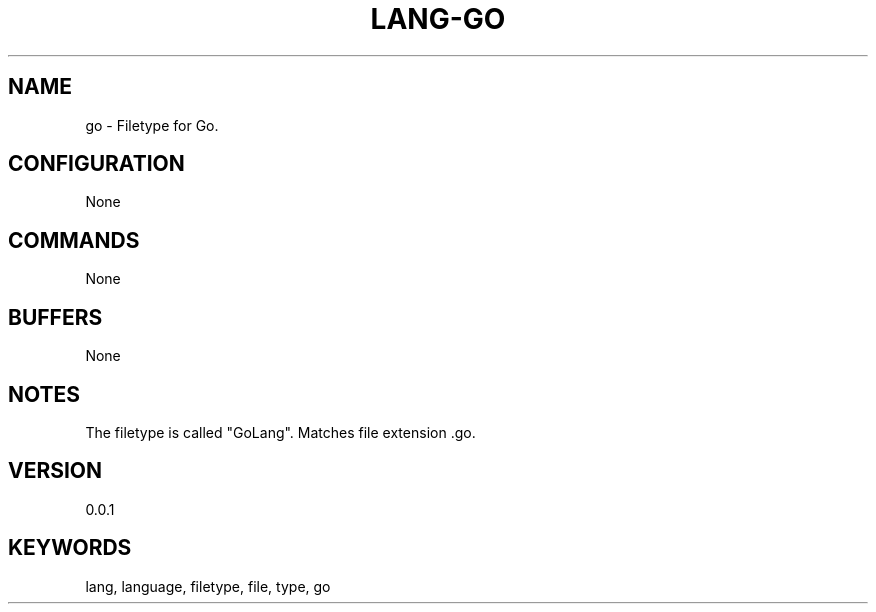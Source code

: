 .TH LANG-GO 7 "YED Plugin Manuals" "" "YED Plugin Manuals"
.SH NAME
go \- Filetype for Go.
.SH CONFIGURATION
None
.SH COMMANDS
None
.SH BUFFERS
None
.SH NOTES
The filetype is called "GoLang".
Matches file extension .go.
.SH VERSION
0.0.1
.SH KEYWORDS
lang, language, filetype, file, type, go
